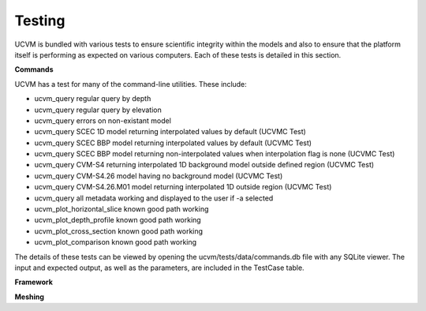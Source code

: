 Testing
=======

UCVM is bundled with various tests to ensure scientific integrity within the models and also to ensure that the
platform itself is performing as expected on various computers. Each of these tests is detailed in this section.

**Commands**

UCVM has a test for many of the command-line utilities. These include:

- ucvm_query regular query by depth
- ucvm_query regular query by elevation
- ucvm_query errors on non-existant model
- ucvm_query SCEC 1D model returning interpolated values by default (UCVMC Test)
- ucvm_query SCEC BBP model returning interpolated values by default (UCVMC Test)
- ucvm_query SCEC BBP model returning non-interpolated values when interpolation flag is none (UCVMC Test)
- ucvm_query CVM-S4 returning interpolated 1D background model outside defined region (UCVMC Test)
- ucvm_query CVM-S4.26 model having no background model (UCVMC Test)
- ucvm_query CVM-S4.26.M01 model returning interpolated 1D outside region (UCVMC Test)
- ucvm_query all metadata working and displayed to the user if -a selected
- ucvm_plot_horizontal_slice known good path working
- ucvm_plot_depth_profile known good path working
- ucvm_plot_cross_section known good path working
- ucvm_plot_comparison known good path working

The details of these tests can be viewed by opening the ucvm/tests/data/commands.db file with any SQLite viewer. The
input and expected output, as well as the parameters, are included in the TestCase table.

**Framework**

.. automethod:: ucvm.tests.framework.UCVMFrameworkTest.test_ucvm_parse_model_string
.. automethod:: ucvm.tests.framework.UCVMFrameworkTest.test_ucvm_load_models
.. automethod:: ucvm.tests.framework.UCVMFrameworkTest.test_ucvm_query_with_test_velocity_model
.. automethod:: ucvm.tests.framework.UCVMFrameworkTest.test_ucvm_parse_string

**Meshing**

.. automethod:: ucvm.tests.mesh.UCVMMeshTest.test_internal_mesh_basics
.. automethod:: ucvm.tests.mesh.UCVMMeshTest.test_internal_mesh_iterator
.. automethod:: ucvm.tests.mesh.UCVMMeshTest.test_awp_rwg_equivalent
.. automethod:: ucvm.tests.mesh.UCVMMeshTest.test_generate_simple_mesh_ijk12_unrotated
.. automethod:: ucvm.tests.mesh.UCVMMeshTest.test_generate_simple_mesh_ijk12_rotated
.. automethod:: ucvm.tests.mesh.UCVMMeshTest.test_generate_simple_utm_mesh_ijk12_rotated
.. automethod:: ucvm.tests.mesh.UCVMMeshTest.test_generate_simple_utm_mesh_rwg_rotated
